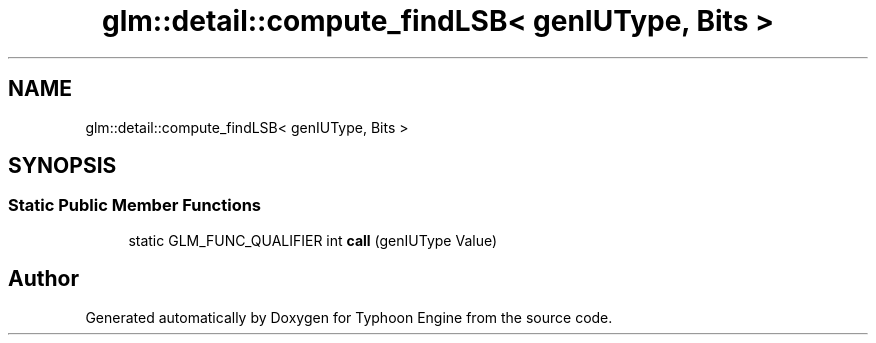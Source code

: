 .TH "glm::detail::compute_findLSB< genIUType, Bits >" 3 "Sat Jul 20 2019" "Version 0.1" "Typhoon Engine" \" -*- nroff -*-
.ad l
.nh
.SH NAME
glm::detail::compute_findLSB< genIUType, Bits >
.SH SYNOPSIS
.br
.PP
.SS "Static Public Member Functions"

.in +1c
.ti -1c
.RI "static GLM_FUNC_QUALIFIER int \fBcall\fP (genIUType Value)"
.br
.in -1c

.SH "Author"
.PP 
Generated automatically by Doxygen for Typhoon Engine from the source code\&.

